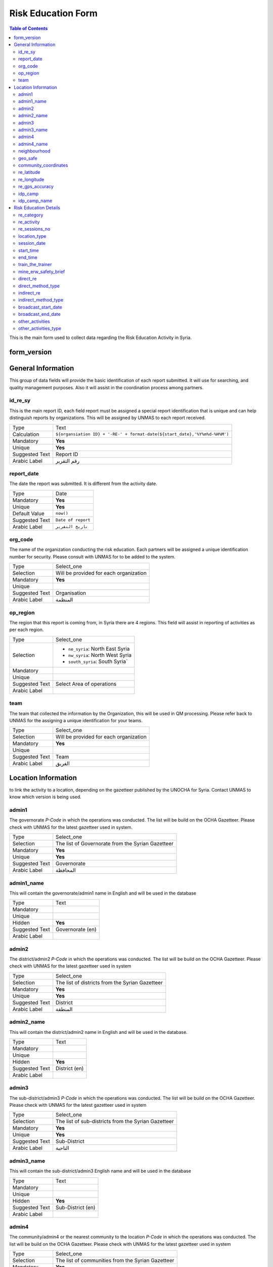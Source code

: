 *******************
Risk Education Form
*******************

.. contents:: Table of Contents


This is the main form used to collect data regarding the Risk Education Activity in Syria.

form_version
------------

General Information
-------------------
This group of data fields will provide the basic identification of each report submitted. It will use for searching, and quality management purposes. Also it will assist in the coordination process among partners. 

id_re_sy
^^^^^^^^
.. bibliographic fields (which also require a transform):

This is the main report ID, each field report must be assigned a special report identification that is unique and can help distinguish reports by organizations. This will be assigned by UNMAS to each report received.

+------------------------+-------------------------------------------------------------------------------------+
| Type                   | Text                                                                                |
+------------------------+-------------------------------------------------------------------------------------+
| Calculation            | ``${organsiation ID} + '-RE-' + format-date(${start_date},'%Y%m%d-%H%M')``          |
+------------------------+-------------------------------------------------------------------------------------+
| Mandatory              | **Yes**                                                                             |
+------------------------+-------------------------------------------------------------------------------------+
| Unique                 | **Yes**                                                                             |
+------------------------+-------------------------------------------------------------------------------------+
| Suggested Text         | Report ID                                                                           |
+------------------------+-------------------------------------------------------------------------------------+
| Arabic Label           | رقم التقرير                                                                         |
+------------------------+-------------------------------------------------------------------------------------+


report_date
^^^^^^^^^^^
The date the report was submitted. It is different from the activity date. 

+------------------------+-------------------------------------------------------------------------------------+
| Type                   | Date                                                                                |
+------------------------+-------------------------------------------------------------------------------------+
| Mandatory              | **Yes**                                                                             |
+------------------------+-------------------------------------------------------------------------------------+
| Unique                 | **Yes**                                                                             |
+------------------------+-------------------------------------------------------------------------------------+
| Default Value          | ``now()``                                                                           |
+------------------------+-------------------------------------------------------------------------------------+
| Suggested Text         | ``Date of report``                                                                  |
+------------------------+-------------------------------------------------------------------------------------+
| Arabic Label           | ``تاريخ التقرير``                                                                   |
+------------------------+-------------------------------------------------------------------------------------+

org_code
^^^^^^^^
The name of the organization conducting the risk education. Each partners will be assigned a unique identification number for security. Please consult with UNMAS for to be added to the system.

+------------------------+-------------------------------------------------------------------------------------+
| Type                   | Select_one                                                                          |
+------------------------+-------------------------------------------------------------------------------------+
| Selection              | Will be provided for each organization                                              |
+------------------------+-------------------------------------------------------------------------------------+
| Mandatory              | **Yes**                                                                             |
+------------------------+-------------------------------------------------------------------------------------+
| Unique                 |                                                                                     |
+------------------------+-------------------------------------------------------------------------------------+
| Suggested Text         | Organisation                                                                        |
+------------------------+-------------------------------------------------------------------------------------+
| Arabic Label           |  المنظمة                                                                            |
+------------------------+-------------------------------------------------------------------------------------+


op_region
^^^^^^^^^
The region that this report is coming from, in Syria there are 4 regions. This field will assist in reporting of activities as per each region.

+------------------------+-------------------------------------------------------------------------------------+
| Type                   | Select_one                                                                          |
+------------------------+-------------------------------------------------------------------------------------+
| Selection              |- ``ne_syria``: North East Syria                                                     |
|                        |- ``nw_syria``: North West Syria                                                     |
|                        |- ``south_syria``: South Syria`                                                      |
+------------------------+-------------------------------------------------------------------------------------+
| Mandatory              |                                                                                     |
+------------------------+-------------------------------------------------------------------------------------+
| Unique                 |                                                                                     |
+------------------------+-------------------------------------------------------------------------------------+
| Suggested Text         |  Select Area of operations                                                          |
+------------------------+-------------------------------------------------------------------------------------+
| Arabic Label           |                                                                                     |
+------------------------+-------------------------------------------------------------------------------------+

team
^^^^
The team that collected the information by the Organization, this will be used in QM processing. Please refer back to UNMAS for the assigning a unique identification for your teams.

+------------------------+-------------------------------------------------------------------------------------+
| Type                   | Select_one                                                                          |
+------------------------+-------------------------------------------------------------------------------------+
| Selection              | Will be provided for each organization                                              |
+------------------------+-------------------------------------------------------------------------------------+
| Mandatory              | **Yes**                                                                             |
+------------------------+-------------------------------------------------------------------------------------+
| Unique                 |                                                                                     |
+------------------------+-------------------------------------------------------------------------------------+
| Suggested Text         | Team                                                                                |
+------------------------+-------------------------------------------------------------------------------------+
| Arabic Label           | الفريق                                                                              |
+------------------------+-------------------------------------------------------------------------------------+


Location Information
--------------------
to link the activity to a location, depending on the gazetteer published by the UNOCHA for Syria. Contact UNMAS to know which version is being used. 

admin1
^^^^^^
The governorate *P-Code* in which the operations was conducted. The list will be build on the OCHA Gazetteer. Please check with UNMAS for the latest gazetteer used in system.

+------------------------+-------------------------------------------------------------------------------------+
| Type                   | Select_one                                                                          |
+------------------------+-------------------------------------------------------------------------------------+
| Selection              | The list of Governorate from the Syrian Gazetteer                                   |
+------------------------+-------------------------------------------------------------------------------------+
| Mandatory              | **Yes**                                                                             |
+------------------------+-------------------------------------------------------------------------------------+
| Unique                 | **Yes**                                                                             |
+------------------------+-------------------------------------------------------------------------------------+
| Suggested Text         |  Governorate                                                                        |
+------------------------+-------------------------------------------------------------------------------------+
| Arabic Label           | المحافظة                                                                            |
+------------------------+-------------------------------------------------------------------------------------+


admin1_name
^^^^^^^^^^^
This will contain the governorate/admin1 name in English and will be used in the database

+------------------------+-------------------------------------------------------------------------------------+
| Type                   | Text                                                                                |
+------------------------+-------------------------------------------------------------------------------------+
| Mandatory              |                                                                                     |
+------------------------+-------------------------------------------------------------------------------------+
| Unique                 |                                                                                     |
+------------------------+-------------------------------------------------------------------------------------+
| Hidden                 | **Yes**                                                                             |
+------------------------+-------------------------------------------------------------------------------------+
| Suggested Text         |  Governorate (en)                                                                   |
+------------------------+-------------------------------------------------------------------------------------+
| Arabic Label           |                                                                                     |
+------------------------+-------------------------------------------------------------------------------------+

admin2
^^^^^^
The district/admin2 *P-Code* in which the operations was conducted. The list will be build on the OCHA Gazetteer. Please check with UNMAS for the latest gazetteer used in system

+------------------------+-------------------------------------------------------------------------------------+
| Type                   | Select_one                                                                          |
+------------------------+-------------------------------------------------------------------------------------+
| Selection              |The list of districts from the Syrian Gazetteer                                      |
+------------------------+-------------------------------------------------------------------------------------+
| Mandatory              | **Yes**                                                                             |
+------------------------+-------------------------------------------------------------------------------------+
| Unique                 | **Yes**                                                                             |
+------------------------+-------------------------------------------------------------------------------------+
| Suggested Text         |District                                                                             |
+------------------------+-------------------------------------------------------------------------------------+
| Arabic Label           | المنطقة                                                                             |
+------------------------+-------------------------------------------------------------------------------------+

admin2_name
^^^^^^^^^^^
This will contain the district/admin2 name in English and will be used in the database.

+------------------------+-------------------------------------------------------------------------------------+
| Type                   | Text                                                                                |
+------------------------+-------------------------------------------------------------------------------------+
| Mandatory              |                                                                                     |
+------------------------+-------------------------------------------------------------------------------------+
| Unique                 |                                                                                     |
+------------------------+-------------------------------------------------------------------------------------+
| Hidden                 | **Yes**                                                                             |
+------------------------+-------------------------------------------------------------------------------------+
| Suggested Text         |   District (en)                                                                     |
+------------------------+-------------------------------------------------------------------------------------+
| Arabic Label           |                                                                                     |
+------------------------+-------------------------------------------------------------------------------------+

admin3
^^^^^^
The sub-district/admin3 *P-Code* in which the operations was conducted. The list will be build on the OCHA Gazetteer. Please check with UNMAS for the latest gazetteer used in system

+------------------------+-------------------------------------------------------------------------------------+
| Type                   | Select_one                                                                          |
+------------------------+-------------------------------------------------------------------------------------+
| Selection              |The list of sub-districts from the Syrian Gazetteer                                  |
+------------------------+-------------------------------------------------------------------------------------+
| Mandatory              | **Yes**                                                                             |
+------------------------+-------------------------------------------------------------------------------------+
| Unique                 | **Yes**                                                                             |
+------------------------+-------------------------------------------------------------------------------------+
| Suggested Text         |  Sub-District                                                                       |
+------------------------+-------------------------------------------------------------------------------------+
| Arabic Label           |  الناحية                                                                            |
+------------------------+-------------------------------------------------------------------------------------+

admin3_name
^^^^^^^^^^^
This will contain the sub-district/admin3 English name and will be used in the database

+------------------------+-------------------------------------------------------------------------------------+
| Type                   | Text                                                                                |
+------------------------+-------------------------------------------------------------------------------------+
| Mandatory              |                                                                                     |
+------------------------+-------------------------------------------------------------------------------------+
| Unique                 |                                                                                     |
+------------------------+-------------------------------------------------------------------------------------+
| Hidden                 | **Yes**                                                                             |
+------------------------+-------------------------------------------------------------------------------------+
| Suggested Text         |   Sub-District (en)                                                                 |
+------------------------+-------------------------------------------------------------------------------------+
| Arabic Label           |                                                                                     |
+------------------------+-------------------------------------------------------------------------------------+

admin4
^^^^^^
The community/admin4 or the nearest community to the location *P-Code* in which the operations was conducted. The list will be build on the OCHA Gazetteer. Please check with UNMAS for the latest gazetteer used in system

+------------------------+-------------------------------------------------------------------------------------+
| Type                   | Select_one                                                                          |
+------------------------+-------------------------------------------------------------------------------------+
| Selection              |The list of communities from the Syrian Gazetteer                                    |
+------------------------+-------------------------------------------------------------------------------------+
| Mandatory              | **Yes**                                                                             |
+------------------------+-------------------------------------------------------------------------------------+
| Unique                 | **Yes**                                                                             |
+------------------------+-------------------------------------------------------------------------------------+
| Suggested Text         |   Community                                                                         |
+------------------------+-------------------------------------------------------------------------------------+
| Arabic Label           |  قرية/مدينة                                                                         |
+------------------------+-------------------------------------------------------------------------------------+

admin4_name
^^^^^^^^^^^
This will contain the community/admin4 English name and will be used in the database.

+------------------------+-------------------------------------------------------------------------------------+
| Type                   | Text                                                                                |
+------------------------+-------------------------------------------------------------------------------------+
| Mandatory              |                                                                                     |
+------------------------+-------------------------------------------------------------------------------------+
| Unique                 |                                                                                     |
+------------------------+-------------------------------------------------------------------------------------+
| Hidden                 | **Yes**                                                                             |
+------------------------+-------------------------------------------------------------------------------------+
| Suggested Text         |   Community (en)                                                                    |
+------------------------+-------------------------------------------------------------------------------------+
| Arabic Label           |                                                                                     |
+------------------------+-------------------------------------------------------------------------------------+


neighbourhood
^^^^^^^^^^^^^
In case of large urban communities, it is highly recommend to enter the neighborhood name. It is advice to have it written in English as it was agreed among all stakeholders.

+------------------------+-------------------------------------------------------------------------------------+
| Type                   | Text                                                                                |
+------------------------+-------------------------------------------------------------------------------------+
| Mandatory              |                                                                                     |
+------------------------+-------------------------------------------------------------------------------------+
| Unique                 |                                                                                     |
+------------------------+-------------------------------------------------------------------------------------+
| Hidden                 | **Yes**                                                                             |
+------------------------+-------------------------------------------------------------------------------------+
| Suggested Text         |   Neighbourhood                                                                     |
+------------------------+-------------------------------------------------------------------------------------+
| Arabic Label           |  الحي                                                                               |
+------------------------+-------------------------------------------------------------------------------------+

geo_safe
^^^^^^^^
Is it safe to collect geopoint information from the group, and with their consent, this will be used mainly in case of areas that could put the enumerators in harms way by collecting the geo information.

+------------------------+-------------------------------------------------------------------------------------+
| Type                   | Select_one                                                                          |
+------------------------+-------------------------------------------------------------------------------------+
| Selection              |- ``yes``: Yes                                                                       |
|                        |- ''no'' : No                                                                        |
+------------------------+-------------------------------------------------------------------------------------+
| Mandatory              | **Yes**                                                                             |
+------------------------+-------------------------------------------------------------------------------------+
| Unique                 |                                                                                     |
+------------------------+-------------------------------------------------------------------------------------+
| Suggested Text         | Is it safe to record a geo location for this RE Activity                            |
+------------------------+-------------------------------------------------------------------------------------+
| Arabic Label           |                                                                                     |
+------------------------+-------------------------------------------------------------------------------------+

community_coordinates
^^^^^^^^^^^^^^^^^^^^^
The lat/long location of the risk education session. Captured using a GPS device of the mobile devices.

+------------------------+-------------------------------------------------------------------------------------+
| Type                   | GeoPoint                                                                            |
+------------------------+-------------------------------------------------------------------------------------+
| Mandatory              |                                                                                     |
+------------------------+-------------------------------------------------------------------------------------+
| Unique                 |                                                                                     |
+------------------------+-------------------------------------------------------------------------------------+
| Suggested Text         |   Capture the location of the RE Activity                                           |
+------------------------+-------------------------------------------------------------------------------------+
| Arabic Label           |                                                                                     |
+------------------------+-------------------------------------------------------------------------------------+


re_latitude
^^^^^^^^^^^
For the database usage, this field will be calculated between the GPS point and the gazetteer locations provided.

+------------------------+-------------------------------------------------------------------------------------+
| Type                   | decimal / Calculated                                                                |
+------------------------+-------------------------------------------------------------------------------------+
| Mandatory              |                                                                                     |
+------------------------+-------------------------------------------------------------------------------------+
| Unique                 |                                                                                     |
+------------------------+-------------------------------------------------------------------------------------+
| Suggested Text         |   Latitude                                                                          |
+------------------------+-------------------------------------------------------------------------------------+
| Arabic Label           |                                                                                     |
+------------------------+-------------------------------------------------------------------------------------+

re_longitude
^^^^^^^^^^^^
For the database usage, this field will be calculated between the GPS point and the gazetteer locations provided

+------------------------+-------------------------------------------------------------------------------------+
| Type                   | decimal / Calculated                                                                |
+------------------------+-------------------------------------------------------------------------------------+
| Mandatory              |                                                                                     |
+------------------------+-------------------------------------------------------------------------------------+
| Unique                 |                                                                                     |
+------------------------+-------------------------------------------------------------------------------------+
| Suggested Text         |  Longitude                                                                          |
+------------------------+-------------------------------------------------------------------------------------+
| Arabic Label           |                                                                                     |
+------------------------+-------------------------------------------------------------------------------------+

re_gps_accuracy
^^^^^^^^^^^^^^^
For the database usage, this field will be calculated between the GPS point and the gazetteer locations provided

+------------------------+-------------------------------------------------------------------------------------+
| Type                   | decimal / Calculated                                                                |
+------------------------+-------------------------------------------------------------------------------------+
| Mandatory              |                                                                                     |
+------------------------+-------------------------------------------------------------------------------------+
| Unique                 |                                                                                     |
+------------------------+-------------------------------------------------------------------------------------+
| Suggested Text         |   GPS Accuracy (in meters)                                                          |
+------------------------+-------------------------------------------------------------------------------------+
| Arabic Label           |  دقة نظام تحديد المواقع (بوحدة المتر)                                               |
+------------------------+-------------------------------------------------------------------------------------+

idp_camp
^^^^^^^^
This question will verify if that location is an IDP camp or not.

+------------------------+-------------------------------------------------------------------------------------+
| Type                   | Select_one                                                                          |
+------------------------+-------------------------------------------------------------------------------------+
| Selection              |- ``yes``: Yes                                                                       |
|                        |- ''no'' : No                                                                        |
+------------------------+-------------------------------------------------------------------------------------+
| Mandatory              | **Yes**                                                                             |
+------------------------+-------------------------------------------------------------------------------------+
| Unique                 |                                                                                     |
+------------------------+-------------------------------------------------------------------------------------+
| Suggested Text         |   Is the location an IDP camp?                                                      |
+------------------------+-------------------------------------------------------------------------------------+
| Arabic Label           |   هل يعد هذا الموقع مخيم للنازحين؟                                                  |
+------------------------+-------------------------------------------------------------------------------------+

idp_camp_name
^^^^^^^^^^^^^
In case if this location is an IDP camp then please provide the name of the IDP camp.

+------------------------+-------------------------------------------------------------------------------------+
| Type                   | Text                                                                                |
+------------------------+-------------------------------------------------------------------------------------+
| Mandatory              |                                                                                     |
+------------------------+-------------------------------------------------------------------------------------+
| Unique                 |                                                                                     |
+------------------------+-------------------------------------------------------------------------------------+
| Suggested Text         | Name of the camp                                                                    |
+------------------------+-------------------------------------------------------------------------------------+
| Arabic Label           | إن وجد, أدخل رمز المنطقة او اسم المخيم                                              |
+------------------------+-------------------------------------------------------------------------------------+

Risk Education Details
----------------------
Risk Education compose of different activities that targets the people in need. For data collection porpoises the Syria program adopt a structure for classification and categorizing risk education activities conducted in Syria. As depicted in the diagram below.  

.. figure:: images/resyria.png

All activities in Syria are categories under three main groups : 
	- Direct
	- Indirect
	- Training

Each group composed of different activities as organized by color. 

re_category
^^^^^^^^^^^
What is the category of this group, a list is provided please make sure that you use one of the items listed in the "Options" Sheet under "re_category"

+------------------------+-------------------------------------------------------------------------------------+
| Type                   | Select_one                                                                          |
+------------------------+-------------------------------------------------------------------------------------+
| Selection              |- ``direct``: Direct                                                                 |
|                        |- ``indirect``: Indirect                                                             |
|                        |- ``training``: Training                                                             |
+------------------------+-------------------------------------------------------------------------------------+
| Mandatory              | **Yes**                                                                             |
+------------------------+-------------------------------------------------------------------------------------+
| Unique                 |                                                                                     |
+------------------------+-------------------------------------------------------------------------------------+
| Suggested Text         |Risk Education Category                                                              |
+------------------------+-------------------------------------------------------------------------------------+
| Arabic Label           |حدد نوع التوعية                                                                      |
+------------------------+-------------------------------------------------------------------------------------+

re_activity
^^^^^^^^^^^
Depending on the category selected these activities will be listed below.   

+------------------------+-------------------------------------------------------------------------------------+
| Type                   | Select_one                                                                          |
+------------------------+-------------------------------------------------------------------------------------+
| Selection              |- **Direct**                                                                         |
|                        |    - ``safety_briefing``: Safety Briefing                                           |
|                        |    - ``directre``: Direct Risk Education                                            |
|                        |- **Indirect**                                                                       |
|                        |    - ``materialdistribution``: Material Distribution                                |
|                        |    - ``materialhandover``: Material handover                                        |
|                        |    - ``radio``: Radio                                                               |
|                        |    - ``tv``: Television                                                             |
|                        |    - ``video``: Video                                                               |
|                        |    - ``socialmedia``: Social Media                                                  |
|                        |    - ``printedpress``: Printed press (newspapers, magazines)                        |
|                        |    - **Training**                                                                   |
|                        |    - ``tot``: Training of Teachers (ToT)                                            |
|                        |    - ``cfp``: Community Focal Point (CFP)                                           |
+------------------------+-------------------------------------------------------------------------------------+
| Dependency             | **Yes**                                                                             |
+------------------------+-------------------------------------------------------------------------------------+
| Depend on Data Field   | re_category                                                                         |
+------------------------+-------------------------------------------------------------------------------------+
| Mandatory              | **Yes**                                                                             |
+------------------------+-------------------------------------------------------------------------------------+
| Unique                 |                                                                                     |
+------------------------+-------------------------------------------------------------------------------------+
| Suggested Text         | Type of Activity                                                                    |
+------------------------+-------------------------------------------------------------------------------------+
| Arabic Label           | حدد نوع النشاط                                                                      |
+------------------------+-------------------------------------------------------------------------------------+

re_sessions_no
^^^^^^^^^^^^^^
The number of session conducted and reported in a single report, minimum value is 1. 

+------------------------+-------------------------------------------------------------------------------------+
| Type                   | Number                                                                              |
+------------------------+-------------------------------------------------------------------------------------+
| Mandatory              |                                                                                     |
+------------------------+-------------------------------------------------------------------------------------+
| Unique                 |                                                                                     |
+------------------------+-------------------------------------------------------------------------------------+
| Suggested Text         | Number of Sessions conducted                                                        |
+------------------------+-------------------------------------------------------------------------------------+
| Arabic Label           | عدد جلسات التوعية التي تمت                                                          |
+------------------------+-------------------------------------------------------------------------------------+

location_type
^^^^^^^^^^^^^
The location in which the activity has been conducted. 

session_date
^^^^^^^^^^^^

start_time
^^^^^^^^^^

end_time
^^^^^^^^
train_the_trainer
^^^^^^^^^^^^^^^^^


mine_erw_safety_brief
^^^^^^^^^^^^^^^^^^^^^

direct_re
^^^^^^^^^

direct_method_type
^^^^^^^^^^^^^^^^^^

indirect_re
^^^^^^^^^^^

indirect_method_type
^^^^^^^^^^^^^^^^^^^^

broadcast_start_date
^^^^^^^^^^^^^^^^^^^^

broadcast_end_date
^^^^^^^^^^^^^^^^^^

other_activities
^^^^^^^^^^^^^^^^

other_activities_type
^^^^^^^^^^^^^^^^^^^^^
